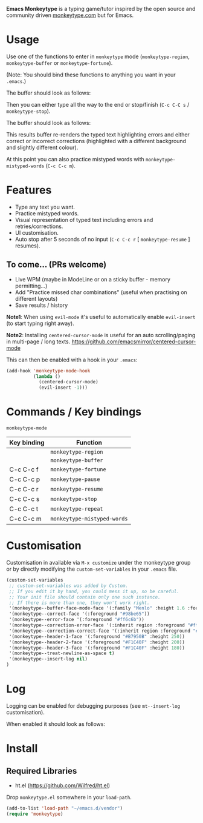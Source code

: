 *Emacs Monkeytype* is a typing game/tutor inspired by the open source and community driven [[https://monkeytype.com][monkeytype.com]] but for Emacs.

* Table of Contents                                       :TOC_4_gh:noexport:
- [[#usage][Usage]]
- [[#features][Features]]
  - [[#to-come-prs-welcome][To come... (PRs welcome)]]
- [[#commands--key-bindings][Commands / Key bindings]]
- [[#customisation][Customisation]]
- [[#log][Log]]
- [[#install][Install]]
  - [[#required-libraries][Required Libraries]]

* Usage

Use one of the functions to enter in =monkeytype= mode (=monkeytype-region=, =monkeytype-buffer= or =monkeytype-fortune=).

(Note: You should bind these functions to anything you want in your =.emacs=.)

The buffer should look as follows:

  [[file:img/monkeytype-paused.png]]

Then you can either type all the way to the end or stop/finish (=C-c C-C s= / =monkeytype-stop=).

The buffer should look as follows:

  [[file:img/monkeytype-results-without-log.png]]

This results buffer re-renders the typed text highlighting errors and either correct or incorrect corrections
(highlighted with a different background and slightly different colour).

At this point you can also practice mistyped words with =monkeytype-mistyped-words= (=C-c C-c m=).

* Features

  - Type any text you want.
  - Practice mistyped words.
  - Visual representation of typed text including errors and retries/corrections.
  - UI customisation.
  - Auto stop after 5 seconds of no input (=C-c C-c r= [ =monkeytype-resume= ] resumes).

** To come... (PRs welcome)

   - Live WPM (maybe in ModeLine or on a sticky buffer - memory permitting...)
   - Add "Practice missed char combinations" (useful when practising on different layouts)
   - Save results / history

*Note1*: When using =evil-mode= it's useful to automatically enable =evil-insert= (to start typing right away).

*Note2*: Installing =centered-cursor-mode= is useful for an auto scrolling/paging in multi-page / long texts.
https://github.com/emacsmirror/centered-cursor-mode

This can then be enabled with a hook in your =.emacs=:

#+BEGIN_SRC emacs-lisp
  (add-hook 'monkeytype-mode-hook
            (lambda ()
              (centered-cursor-mode)
              (evil-insert -1)))
#+END_SRC

* Commands / Key bindings

=monkeytype-mode=

| Key binding | Function                    |
|-------------+-----------------------------|
|             | =monkeytype-region=         |
|             | =monkeytype-buffer=         |
| C-c C-c f   | =monkeytype-fortune=        |
| C-c C-c p   | =monkeytype-pause=          |
| C-c C-c r   | =monkeytype-resume=         |
| C-c C-c s   | =monkeytype-stop=           |
| C-c C-c t   | =monkeytype-repeat=         |
| C-c C-c m   | =monkeytype-mistyped-words= |

* Customisation

Customisation in available via =M-x customize= under the monkeytype group
or by directly modifying the =custom-set-variables= in your =.emacs= file.

#+BEGIN_SRC emacs-lisp
  (custom-set-variables
   ;; custom-set-variables was added by Custom.
   ;; If you edit it by hand, you could mess it up, so be careful.
   ;; Your init file should contain only one such instance.
   ;; If there is more than one, they won't work right.
   '(monkeytype--buffer-face-mode-face '(:family "Menlo" :height 1.6 :foreground "#969896"))
   '(monkeytype--correct-face '(:foreground "#98be65"))
   '(monkeytype--error-face '(:foreground "#ff6c6b"))
   '(monkeytype--correction-error-face '(:inherit region :foreground "#ff6c6b"))
   '(monkeytype--correction-correct-face '(:inherit region :foreground "#98be65"))
   '(monkeytype--header-1-face '(:foreground "#B7950B" :height 250))
   '(monkeytype--header-2-face '(:foreground "#F1C40F" :height 200))
   '(monkeytype--header-3-face '(:foreground "#F1C40F" :height 180))
   '(monkeytype--treat-newline-as-space t)
   '(monkeytype--insert-log nil)
  )
#+END_SRC

* Log

Logging can be enabled for debugging purposes (see =mt--insert-log= customisation).

When enabled it should look as follows:

  [[file:img/monkeytype-log.png]]

* Install

** Required Libraries
- ht.el (https://github.com/Wilfred/ht.el)

Drop =monkeytype.el= somewhere in your =load-path=.

#+BEGIN_SRC emacs-lisp
  (add-to-list 'load-path "~/emacs.d/vendor")
  (require 'monkeytype)
#+END_SRC

